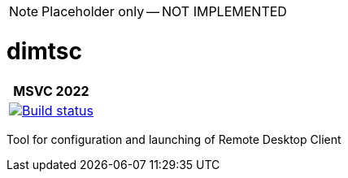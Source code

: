 ﻿////
Copyright Glen Knowles 2019 - 2022.
Distributed under the Boost Software License, Version 1.0.
////

NOTE: Placeholder only -- NOT IMPLEMENTED

= dimtsc
:ci-root: https://github.com/gknowles/dimtsc/actions/workflows/
:ci-link: {ci-root}github-build.yml
:ci-badge: image:{ci-root}github-build.yml/badge.svg

[%autowidth]
|===
h| MSVC 2022
| {ci-link}[{ci-badge}[Build status]]
|===

Tool for configuration and launching of Remote Desktop Client
